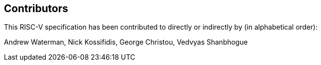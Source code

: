 == Contributors

This RISC-V specification has been contributed to directly or indirectly by (in alphabetical order):

[%hardbreaks]
Andrew Waterman, Nick Kossifidis, George Christou, Vedvyas Shanbhogue
